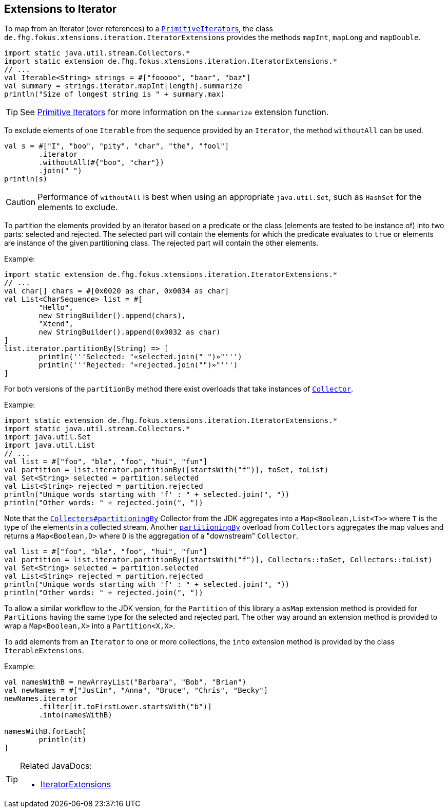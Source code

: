 
== Extensions to Iterator

To map from an Iterator (over references) to a link:https://docs.oracle.com/javase/9/docs/api/java/util/PrimitiveIterator.html[``PrimitiveIterator``s],
the class `de.fhg.fokus.xtensions.iteration.IteratorExtensions` provides the methods `mapInt`, `mapLong` and `mapDouble`.

[source,xtend]
----
import static java.util.stream.Collectors.*
import static extension de.fhg.fokus.xtensions.iteration.IteratorExtensions.*
// ...
val Iterable<String> strings = #["fooooo", "baar", "baz"]
val summary = strings.iterator.mapInt[length].summarize
println("Size of longest string is " + summary.max)
----

TIP: See <<09_primitive_iterators.adoc#,Primitive Iterators>> for more information on the `summarize` extension function. 


To exclude elements of one `Iterable` from the sequence provided by an `Iterator`, the method `withoutAll` can be used.
[source,xtend]
----
val s = #["I", "boo", "pity", "char", "the", "fool"]
	.iterator
	.withoutAll(#{"boo", "char"})
	.join(" ")
println(s)
----

CAUTION: Performance of `withoutAll` is best when using an appropriate `java.util.Set`, such as `HashSet` for the elements to exclude.


To partition the elements provided by an iterator based on a predicate or the class (elements are tested to be instance of) into two parts: 
selected and rejected. The selected part will contain the elements for which the predicate evaluates to `true` or elements are instance 
of the given partitioning class. The rejected part will contain the other elements. 

Example:


[source,xtend]
----
import static extension de.fhg.fokus.xtensions.iteration.IteratorExtensions.*
// ...
val char[] chars = #[0x0020 as char, 0x0034 as char]
val List<CharSequence> list = #[
	"Hello", 
	new StringBuilder().append(chars), 
	"Xtend", 
	new StringBuilder().append(0x0032 as char)
]
list.iterator.partitionBy(String) => [
	println('''Selected: "«selected.join(" ")»"''')	
	println('''Rejected: "«rejected.join("")»"''')
]
---- 

For both versions of the `partitionBy` method there exist overloads that take instances of https://docs.oracle.com/javase/8/docs/api/java/util/stream/Collector.html[`Collector`].

Example:


[source,xtend]
----
import static extension de.fhg.fokus.xtensions.iteration.IteratorExtensions.*
import static java.util.stream.Collectors.*
import java.util.Set
import java.util.List
// ...
val list = #["foo", "bla", "foo", "hui", "fun"]
val partition = list.iterator.partitionBy([startsWith("f")], toSet, toList)
val Set<String> selected = partition.selected
val List<String> rejected = partition.rejected
println("Unique words starting with 'f' : " + selected.join(", "))
println("Other words: " + rejected.join(", "))
---- 


Note that the https://docs.oracle.com/javase/8/docs/api/java/util/stream/Collectors.html#partitioningBy-java.util.function.Predicate-[`Collectors#partitioningBy`] Collector from the JDK aggregates into a `Map<Boolean,List<T>>` where `T` is the type of the elements in a collected stream. Another https://docs.oracle.com/javase/8/docs/api/java/util/stream/Collectors.html#partitioningBy-java.util.function.Predicate-java.util.stream.Collector-[`partitioningBy`] overload from `Collectors` aggregates the map values and returns a `Map<Boolean,D>` where `D` is the aggregation of a "downstream" `Collector`. 


[source,xtend]
----
val list = #["foo", "bla", "foo", "hui", "fun"]
val partition = list.iterator.partitionBy([startsWith("f")], Collectors::toSet, Collectors::toList)
val Set<String> selected = partition.selected
val List<String> rejected = partition.rejected
println("Unique words starting with 'f' : " + selected.join(", "))
println("Other words: " + rejected.join(", "))
---- 

To allow a similar workflow to the JDK version, for the `Partition` of this library a `asMap` extension method is provided 
for `Partitions` having the same type for the selected and rejected part. The other way around an extension method is provided 
to wrap a `Map<Boolean,X>` into a `Partition<X,X>`.


To add elements from an `Iterator` to one or more collections, the `into` extension method is provided by the class `IterableExtensions`.

Example:

[source,xtend]
----
val namesWithB = newArrayList("Barbara", "Bob", "Brian")
val newNames = #["Justin", "Anna", "Bruce", "Chris", "Becky"]
newNames.iterator
	.filter[it.toFirstLower.startsWith("b")]
	.into(namesWithB)

namesWithB.forEach[
	println(it)
]
----


[TIP]
====
Related JavaDocs:

* https://javadoc.io/page/com.github.fraunhoferfokus.xtensions/de.fhg.fokus.xtensions/latest/de/fhg/fokus/xtensions/iteration/IteratorExtensions.html[IteratorExtensions]
====
